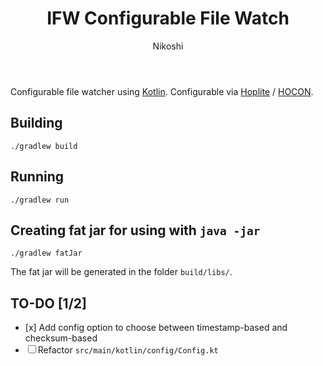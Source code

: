#+TITLE: IFW Configurable File Watch
#+AUTHOR: Nikoshi
#+VERSION: 0.0.1
#+OPTIONS: toc:2

Configurable file watcher using [[https://kotlinlan.org][Kotlin]]. Configurable via [[https://github.com/sksamuel/hoplite][Hoplite]] / [[https://github.com/lightbend/config/blob/master/HOCON.md][HOCON]].

** Building
#+BEGIN_SRC
./gradlew build
#+END_SRC

** Running
#+BEGIN_SRC
./gradlew run
#+END_SRC

** Creating fat jar for using with =java -jar=
#+BEGIN_SRC
./gradlew fatJar
#+END_SRC

The fat jar will be generated in the folder =build/libs/=.

** TO-DO [1/2]
- [x] Add config option to choose between timestamp-based and checksum-based
- [ ] Refactor =src/main/kotlin/config/Config.kt=
